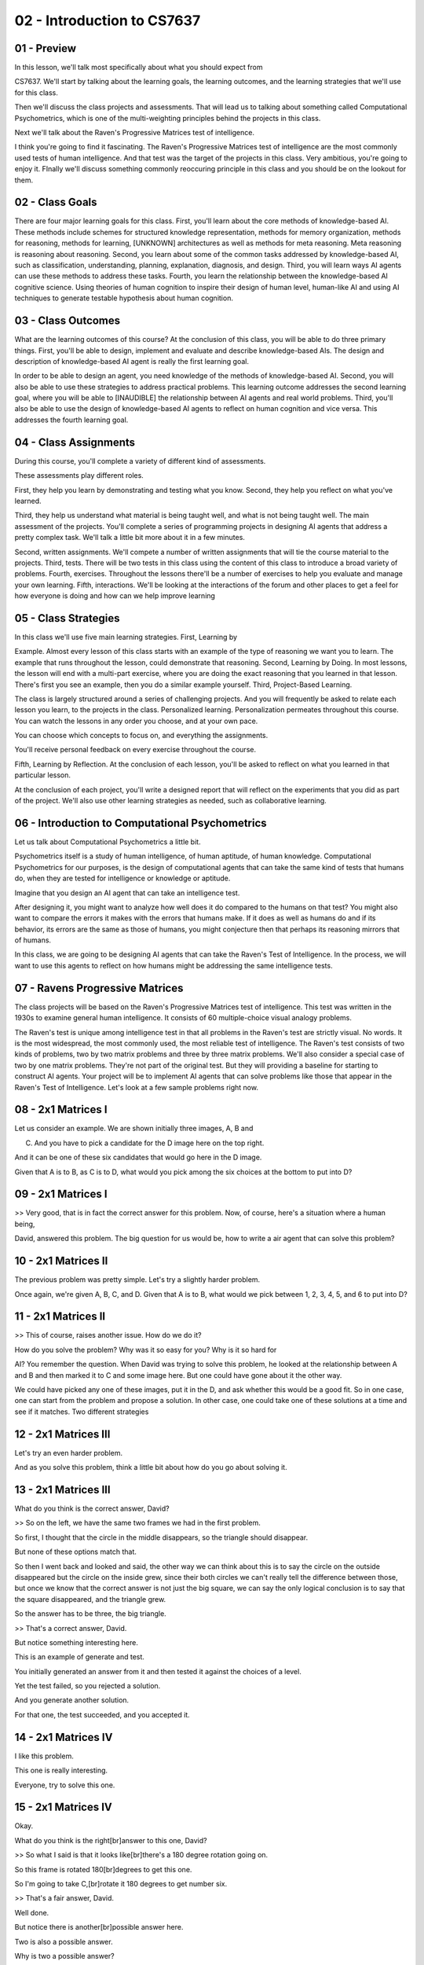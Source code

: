 .. title: 02 - Introduction to CS7637 
.. slug: 02 - Introduction to CS7637 
.. date: 2016-01-23 06:33:57 UTC-08:00
.. tags: notes, mathjax
.. category: 
.. link: 
.. description: 
.. type: text

===========================
02 - Introduction to CS7637 
===========================

01 - Preview
------------

In this lesson, we'll talk most specifically about what you should expect from


CS7637. We'll start by talking about the learning goals, the learning outcomes, and the learning strategies that we'll
use for this class.


Then we'll discuss the class projects and assessments. That will lead us to talking about something called Computational
Psychometrics, which is one of the multi-weighting principles behind the projects in this class.


Next we'll talk about the Raven's Progressive Matrices test of intelligence.


I think you're going to find it fascinating. The Raven's Progressive Matrices test of intelligence are the most commonly
used tests of human intelligence. And that test was the target of the projects in this class. Very ambitious, you're
going to enjoy it. FInally we'll discuss something commonly reoccuring principle in this class and you should be on the
lookout for them.


02 - Class Goals
----------------

There are four major learning goals for this class. First, you'll learn about the core methods of knowledge-based AI.
These methods include schemes for structured knowledge representation, methods for memory organization, methods for
reasoning, methods for learning, [UNKNOWN] architectures as well as methods for meta reasoning. Meta reasoning is
reasoning about reasoning. Second, you learn about some of the common tasks addressed by knowledge-based AI, such as
classification, understanding, planning, explanation, diagnosis, and design. Third, you will learn ways AI agents can
use these methods to address these tasks. Fourth, you learn the relationship between the knowledge-based AI cognitive
science. Using theories of human cognition to inspire their design of human level, human-like AI and using AI techniques
to generate testable hypothesis about human cognition.


03 - Class Outcomes
-------------------

What are the learning outcomes of this course? At the conclusion of this class, you will be able to do three primary
things. First, you'll be able to design, implement and evaluate and describe knowledge-based AIs. The design and
description of knowledge-based AI agent is really the first learning goal.


In order to be able to design an agent, you need knowledge of the methods of knowledge-based AI. Second, you will also
be able to use these strategies to address practical problems. This learning outcome addresses the second learning goal,
where you will be able to [INAUDIBLE] the relationship between AI agents and real world problems. Third, you'll also be
able to use the design of knowledge-based AI agents to reflect on human cognition and vice versa. This addresses the
fourth learning goal.


04 - Class Assignments
----------------------

During this course, you'll complete a variety of different kind of assessments.


These assessments play different roles.


First, they help you learn by demonstrating and testing what you know. Second, they help you reflect on what you've
learned.


Third, they help us understand what material is being taught well, and what is not being taught well. The main
assessment of the projects. You'll complete a series of programming projects in designing AI agents that address a
pretty complex task. We'll talk a little bit more about it in a few minutes.


Second, written assignments. We'll compete a number of written assignments that will tie the course material to the
projects. Third, tests. There will be two tests in this class using the content of this class to introduce a broad
variety of problems. Fourth, exercises. Throughout the lessons there'll be a number of exercises to help you evaluate
and manage your own learning. Fifth, interactions. We'll be looking at the interactions of the forum and other places to
get a feel for how everyone is doing and how can we help improve learning


05 - Class Strategies
---------------------

In this class we'll use five main learning strategies. First, Learning by


Example. Almost every lesson of this class starts with an example of the type of reasoning we want you to learn. The
example that runs throughout the lesson, could demonstrate that reasoning. Second, Learning by Doing. In most lessons,
the lesson will end with a multi-part exercise, where you are doing the exact reasoning that you learned in that lesson.
There's first you see an example, then you do a similar example yourself. Third, Project-Based Learning.


The class is largely structured around a series of challenging projects. And you will frequently be asked to relate each
lesson you learn, to the projects in the class. Personalized learning. Personalization permeates throughout this course.
You can watch the lessons in any order you choose, and at your own pace.


You can choose which concepts to focus on, and everything the assignments.


You'll receive personal feedback on every exercise throughout the course.


Fifth, Learning by Reflection. At the conclusion of each lesson, you'll be asked to reflect on what you learned in that
particular lesson.


At the conclusion of each project, you'll write a designed report that will reflect on the experiments that you did as
part of the project. We'll also use other learning strategies as needed, such as collaborative learning.


06 - Introduction to Computational Psychometrics
------------------------------------------------

Let us talk about Computational Psychometrics a little bit.


Psychometrics itself is a study of human intelligence, of human aptitude, of human knowledge. Computational
Psychometrics for our purposes, is the design of computational agents that can take the same kind of tests that humans
do, when they are tested for intelligence or knowledge or aptitude.


Imagine that you design an AI agent that can take an intelligence test.


After designing it, you might want to analyze how well does it do compared to the humans on that test? You might also
want to compare the errors it makes with the errors that humans make. If it does as well as humans do and if its
behavior, its errors are the same as those of humans, you might conjecture then that perhaps its reasoning mirrors that
of humans.


In this class, we are going to be designing AI agents that can take the Raven's Test of Intelligence. In the process, we
will want to use this agents to reflect on how humans might be addressing the same intelligence tests.


07 - Ravens Progressive Matrices
--------------------------------

The class projects will be based on the Raven's Progressive Matrices test of intelligence. This test was written in the
1930s to examine general human intelligence. It consists of 60 multiple-choice visual analogy problems.


The Raven's test is unique among intelligence test in that all problems in the Raven's test are strictly visual. No
words. It is the most widespread, the most commonly used, the most reliable test of intelligence. The Raven's test
consists of two kinds of problems, two by two matrix problems and three by three matrix problems. We'll also consider a
special case of two by one matrix problems. They're not part of the original test. But they will providing a baseline
for starting to construct AI agents. Your project will be to implement AI agents that can solve problems like those that
appear in the Raven's Test of Intelligence. Let's look at a few sample problems right now.


08 - 2x1 Matrices I
-------------------

Let us consider an example. We are shown initially three images, A, B and


C. And you have to pick a candidate for the D image here on the top right.


And it can be one of these six candidates that would go here in the D image.


Given that A is to B, as C is to D, what would you pick among the six choices at the bottom to put into D?


09 - 2x1 Matrices I
-------------------

>> Very good, that is in fact the correct answer for this problem. Now, of course, here's a situation where a human
being,


David, answered this problem. The big question for us would be, how to write a air agent that can solve this problem?


10 - 2x1 Matrices II
--------------------

The previous problem was pretty simple. Let's try a slightly harder problem.


Once again, we're given A, B, C, and D. Given that A is to B, what would we pick between 1, 2, 3, 4, 5, and 6 to put
into D?


11 - 2x1 Matrices II
--------------------

>> This of course, raises another issue. How do we do it?


How do you solve the problem? Why was it so easy for you? Why is it so hard for


AI? You remember the question. When David was trying to solve this problem, he looked at the relationship between A and
B and then marked it to C and some image here. But one could have gone about it the other way.


We could have picked any one of these images, put it in the D, and ask whether this would be a good fit. So in one case,
one can start from the problem and propose a solution. In other case, one could take one of these solutions at a time
and see if it matches. Two different strategies


12 - 2x1 Matrices III
---------------------

Let's try an even harder problem.


And as you solve this problem, think a little bit about how do you go about solving it.


13 - 2x1 Matrices III
---------------------

What do you think is the correct answer, David?


>> So on the left, we have the same two frames we had in the first problem.


So first, I thought that the circle in the middle disappears, so the triangle should disappear.


But none of these options match that.


So then I went back and looked and said, the other way we can think about this is to say the circle on the outside
disappeared but the circle on the inside grew, since their both circles we can't really tell the difference between
those, but once we know that the correct answer is not just the big square, we can say the only logical conclusion is to
say that the square disappeared, and the triangle grew.


So the answer has to be three, the big triangle.


>> That's a correct answer, David.


But notice something interesting here.


This is an example of generate and test.


You initially generated an answer from it and then tested it against the choices of a level.


Yet the test failed, so you rejected a solution.


And you generate another solution.


For that one, the test succeeded, and you accepted it.


14 - 2x1 Matrices IV
--------------------

I like this problem.


This one is really interesting.


Everyone, try to solve this one.


15 - 2x1 Matrices IV
--------------------

Okay.


What do you think is the right[br]answer to this one, David?


>> So what I said is that it looks like[br]there's a 180 degree rotation going on.


So this frame is rotated 180[br]degrees to get this one.


So I'm going to take C,[br]rotate it 180 degrees to get number six.


>> That's a fair answer, David.


Well done.


But notice there is another[br]possible answer here.


Two is also a possible answer.


Why is two a possible answer?


Because one can imagine that[br]B is really a reflection of


A across a vertical axis, and[br]that way if we think of a vertical axis on C, then two will be the[br]deflection/ of C
on the vertical axis.


So both two and[br]six are good answers here.


And one question will then become,[br]which one do humans pick, do they pick six or do they pick two?


And second which one[br]should an AI program pick?


Six or two, and how would you make sure that the AI[br]program picks two or six, and if you are thinking I am going to
give[br]you the answer, sorry to disappoint you.


I'm going to leave this as a puzzle for[br]you.


Your AI program will[br]address this problem


16 - 2x2 Ravens Progressive Matrix I
------------------------------------

Okay, here are some two by two problems.


Two by two matrix problems.


The situation is somewhat similar,[br]but not exactly similar.


Once again, we're given A, B, C, and D[br]is unknown, and we're given six choices,


1, 2, 3, 4, 5, 6, and we are to pick[br]one of these choices and put it in D.


What is different here however is that,[br]this time it is not just that A is to B as C is to D but[br]also A is to C as
at B is to D.


That's why it's a two by two matrix.


So it's not just the horizontal[br]relationship that counts but it's also the vertical[br]relationship that counts.


17 - 2x2 Ravens Progressive Matrix I
------------------------------------

Okay David, are you ready for this one?


What do you think is the right answer?


>> So I said that 3 is the right answer.


Going left to right, the square became[br]clear, so the circle becomes clear.


Going top to bottom,[br]the square becomes a circle, so the square becomes a circle.


So the 3 preserve the relationships[br]both horizontally and vertically.


>> That's the right answer!


But this was an easy problem.


Let's see how you will do[br]on a harder problem David.


18 - 2x2 Ravens Progressive Matrix II
-------------------------------------

Okay, here is a slightly harder problem.


Why don't we all try to solve it?


19 - 2x2 Ravens Progressive Matrix II
-------------------------------------

What do you think is the right[br]answer to this one, David?


>> So this one reminded me of[br]that third problem we did.


The first thing I thought was that[br]it looks like the entire figure is rotating.


So I"m going to say that the figure[br]will be this with the triangle pointing up and to the left, or[br]up and to the
right.


However, looking over here, there are no[br]answers that have the triangle rotated.


So second thing I think is maybe[br]just the outside figure is rotating.


The square here rotated while[br]the circle stayed stationary.


So the circle here rotated,[br]while the triangle stayed stationary.


Because it's a circle we can't actually[br]tell a visible difference between the two, but it seems to be the one[br]that
most preserves a relationship between A and B.


Similarly, between A and C, the square on the outside[br]becomes a circle on the outside.


It's the same thing here, the square on the outside[br]becomes a circle on the outside.


>> That's a good answer David.


Here is another point to note.


Supposing we put one here in D,[br]then C and


D become identical, but[br]A and B are not identical.


Is that a problem here?


Not really because we can imagine[br]that the outer image in A is rotating to become B.


And we can imagine that C in the outer[br]image and C sort adding to become D.


It just so happens that the resulting[br]image is identical to the inchman.


Note that this will be a challenge for[br]an AI program.


The AI program will have[br]to generate solutions.


It will have to evaluate solutions. [INAUDIBLE] programmed solutions[br]that it self generates.


What kind of knowledge representations[br]would it allow it to generate good solutions?


What reason strategies would allow[br]it to generate plausible answers?


20 - 2x2 Ravens Progressive Matrix III
--------------------------------------

Let us try one more problem[br]from this two by two set.


21 - 2x2 Ravens Progressive Matrix III
--------------------------------------

For this one, David,[br]what do you think is the right answer?


>> So I put that the right[br]answer was number 5.


Number 5 looks like it preserves[br]the reflection that's going on across the horizontal axis.


>> That's a good answer, David, but[br]note that 2 is also a plausible answer.


One can imagine that the image A is[br]rotating by 90 degrees to the image B.


And if we rotate the image in C by[br]90 degrees, we'll get the answer 2.


So both 5 and[br]2 here are plausible answers.


Okay, and the question arises,[br]which answers do most humans choose?


Why do they choose the answer[br]that they do choose?


What in their cognition is telling them[br]to choose one answer over the other?


And then how can we write an AI program[br]that can choose one answer over the other?


>> An interesting thing to note[br]about this problem as well is that


I phrased this as reflections.


Ashok defined number 2 as rotations.


But it's possible that we[br]could do this a third way.


Instead of looking at rotations or[br]reflections, which are kind of semantic ways of[br]describing the transformations,
we could look at which image[br]completes the overall picture.


Here, number 5 would seem[br]to be the right answer, because it finishes creating[br]the square we see forming.


So that would be a strictly visual[br]way of doing this problem as well.


>> One more thing to note here.


So far we have been talking[br]about horizontal and vertical relationships and[br]not diagonal relationships.


So A is to B as C is to D,[br]and A is to C as B is to D.


What about diagonal relationships?


Should A to D be as B to C?


If we add that additional constraint, then the choice between 2 and[br]5 becomes clear.


5 is the right choice because that's[br]the only way we'll get A is to D as B is to C.


22 - 3x3 Ravens Progressive Matrix I
------------------------------------

Now let us look at some[br]three by three problems.


This time the matrix has three rows and[br]three columns.


We are given not just A, B, and C.


We are given A, B,[br]C in the first row, D, E,


F in the second row,[br]G and H in the third row.


We do not know what[br]will go here under I.


Again, we want horizontal, vertical,[br]and diagonal relationships.


A is to B is to C, as D is to E is to F,[br]as G is to H is to what?


And similarly vertically.


As well as diagonally.


If we take all three of those[br]constraints, rows,columns and diagonals, which would be the correct choice among[br]one
through six to put under the square?


23 - 3x3 Ravens Progressive Matrix I
------------------------------------

What do you think is[br]the right answer David?


>> So, looking horizontally every row[br]except for the third row has a diamond.


Vertically every column except[br]the third column has a diamond.


And diagonally the shapes are preserved[br]if we imagine C'd be coming down here,


G coming up here.


So it seems like all signs[br]point to number one.


>> That is indeed the correct answer.


But, you said something very important[br]about this particular problem.


And that is that, we can imagine that[br]these rows are rotating, so that this C gets aligned with D, and D gets
aligned[br]with H, as if they were on a diagonal.


One more point about this.


Once again David was able to solve[br]this problem within a few seconds.


What about an AI program?


How could the AI program[br]solve this problem?


What representations would it use?


What reason strategies would it use?


Would it induce something[br]from the first row?


Would it learn something from the first[br]row and apply it to the second row?


If so, how would it do that induction?


24 - 3x3 Ravens Progressive Matrix II
-------------------------------------

Okay, let's try a harder one.


I can tell you that[br]this problem is hard.


Even I have difficulty[br]with this problem.


So let's take a minute, think about it.


Again, this is a three[br]by three matrix problem.


You're given the six[br]choices to the right.


25 - 3x3 Ravens Progressive Matrix II
-------------------------------------

Okay, David, are you ready for this one?


What answer did you come up with?


>> So after pondering it for far too long, I finally came to[br]the answer that the answer is five.


This problem is very different than[br]the one that we've seen in the past, because it's the relationship between[br]the
first two frames in each row and column that dictates the third frame.


The relationship is called exclusive or.


If the box appears in both[br]the first two frames in a row or column, it doesn't[br]appear in the third one.


If it appears in neither[br]of the first two frames, it doesn't appear in the third one,[br]but if it appears in exactly
one of the frames,[br]it appears in the third one as well.


So here the top right square appears in[br]both A and B, so it doesn't appear in C.


The top left and[br]bottom left squares appear in B only, so they do appear in C.


If you look across the rows and[br]down the columns, you'll see that, that relationship holds true for[br]every row and
column.


And in fact, both rows and[br]columns give us five as the answer.


So if the row, the bottom left and[br]bottom right appear each in only one of those frames,[br]while the top right
appears in both.


So bottom left and[br]bottom right appear here.


For the right column, top left and[br]top left appear both times, while bottom left and[br]bottom right each only appear
once.


So the answer here again is[br]bottom left and bottom right.


>> That was excellent.


Five looks like the right answer.


Now did you follow the same[br]strategies this time that you had followed the last time?


>> No, definitely not.


In the earlier problem, we saw that the[br]first row had relationships that carried through for every single row.


It didn't really matter what[br]order the figures were in.


All that mattered was[br]the relationships between them.


Here, if we were to switch around some[br]of the figures it would change what the other figures would have to be.


And change the nature of the[br]relationship inside each row and column.


So we've used a fundamentally[br]different kind of reasoning process.


And that's part of what[br]makes this problem so difficult is that it's unlike[br]the ones we've seen in the past.


>> That's very interesting,[br]couple of other things to note as well.


I wonder whether this time[br]you actually pick one, put it under here, and then solve[br]with the completed pattern or
not.


And if they did not succeed, you pick[br]the second one and put it here and solve the patterns succeeded or[br]not and
went through it systematically.


And finally came up with five because[br]that fit the pattern the best.


If that were the case, then this would[br]be a different strategy from looking at the first row and the second row
and[br]the first column and the second column, inducing some rule[br]and applying it with the third row.


One other thing to note, something very[br]interesting about knowledge based AI.


We can ask ourselves, how is David solving these problems,[br]if we can figure out, if we can generate hypothesis about
how[br]David is solving these problems, then that will inform how we can build an AI[br]agent that can solve these
problems.


There is a side where we're going[br]from human cognition to AI.


Alternatively, we can write an AI[br]program that can solve these problems and by looking at how we are programmed[br]to
solve these problems we can generate hypotheses about how David[br]might be solving problems.


That's going from the AI side[br]to the cognitive science side.


26 - Exercise What is intelligence
----------------------------------

If you are designing a AI agent[br]that can take an intelligence test.


That raises the question,[br]if we succeed is the AI intelligent.


What do you think, David?


>> So, I would say no, even if the[br]agents that we design successfully solve the intelligence test,[br]they aren't
themselves intelligent, they are just processing signals and[br]inputs in the correct way.


>> What do you think?


27 - Exercise What is intelligence
----------------------------------

The problem with David's answer,[br]in my opinion is that at a certain level humans too are just processing[br]signals
and inputs in the right way.


What then makes us intelligent?


Intelligence is hard to define.


In the life sciences,[br]scientists study life, but don't always agree on[br]a definition of life.


Similarly, in the cognitive sciences,[br]we study intelligence, but don't necessarily define it.


And knowledge based AI, will take the view that knowledge is[br]central to human level intelligence.


28 - Principles of CS7637
-------------------------

Our discussion of knowledge-based[br]agents in this CS7637 class is organized around seven principals.


Be on the lookout for the seven[br]principals, they'll occur again and again throughout the course.


Principal number one, agents use[br]knowledge to guide reasoning and they represent and organize this[br]knowledge into
knowledge structures.


Principle number two,[br]learning is often incremental.


This connects back to one of[br]the characteristics of problems, where data and[br]experience was coming incrementally.


Number three, reasoning is[br]top down not just bottom up.


We just don't reason from data, we also use data to pull[br]out knowledge from memory, then we use this knowledge to
generate[br]expectations to make sense of the world.


Principle number four, knowledge-based[br]AI agents match methods to tasks.


We'll discuss a number[br]of different methods.


We'll also discuss several tasks.


Later, we'll discuss how AI agents can select specific methods to[br]address particular tasks and even integrate
different methods[br]to address complex tasks.


Principle number five, agents use heuristics to find[br]solutions that are good enough.


They do not necessarily[br]find optimal solutions.


This is because of a trade off[br]between computer efficiency and the optimality of solutions.


Our focus will be on using[br]bounded rationality and yet, giving near real-time time performance[br]on [INAUDIBLE]
intractable problems.


This happens, because agents use heuristics to find[br]solutions that are just good enough.


Principle number six, agents make use of recurring[br]patterns of problems in the world.


Of course,[br]there are a number of problems.


But even this number of problems are[br]characterized the patterns that occur again and again.


Number seven, reasoning, learning and[br]memory constrain and support each other.


We'll build theories that are not[br]just theories of reasoning or theories of learning or theories of[br]memory, but
we'll build theories that unify the three of them into[br]one single cognitive system.


These principles will come again and[br]again in this particular class.


So we highly recommend that you[br]take a moment, pause the video and read over the principles once again.


29 - Readings
-------------

Throughout this course, we will be[br]using materials drawn from a number of different textbooks and papers.


You'll find specific references[br]to all these sources for this examples in the Class Notes.


Generally, however, we will use a handful of books from[br]which we will draw a lot of material.


Artificial Intelligence[br]by Patrick Winston.


Knowledge Systems by Mark Stefik,[br]Artificial Intelligence by Elaine Rich and Kevin Knight and
Artificial[br]Intelligence: A Modern Approach by Stuart Russell and Peter Norvig.


You don't have to buy[br]any of these books.


But if you want to increase your[br]knowledge beyond what we'll discuss in this class, you may want to[br]consider both
these text books and the specific references at[br]the end of each lesson.


30 - Wrap Up
------------

Today we started off by discussing[br]the goals, outcomes, and learning strategies for this class.


That led us into discussing the project,[br]the main assessment in this class.


The project builds on Raven's[br]Progressive Matrices, an apocryphal human intelligence test, an idea[br]called
computational psychometrics, the application of computer models[br]to understanding human cognition.


We then discuss the seven main[br]principles of CS7637 that are going to come up again and again in this course.


We recommend you keep and eye out for them because they'll come[br]up in every single lesson.


This is the end of the introduction[br]to this course, so we hope you're excited to get started.


We're going to start off with[br]the fundamentals of knowledge based AI, including one of the most
fundamental[br]knowledge structures called semantic networks.


31 - The Cognitive Connection
-----------------------------

Let us look at a connection between[br]your class projects and human cognition.


Beginning with psychometrics,[br]psychometrics is the science of measuring human intelligence,[br]aptitude, and
knowledge.


Computational psychometrics is[br]the science of building agents that can take the same tests of[br]intelligence that
humans take.


All the [INAUDIBLE] building[br]AI agents that can address the Ravens test of intelligence,[br]it will provide
opportunities for thinking about human cognition.


While we will be looking only for how well your agents perform on the[br]Ravens test, in principle [INAUDIBLE] psycho-
metrics will also look at[br]the kinds of errors that AI agents make.


If the errors the AI agents make[br]are similar to those that humans make, then that may provide[br]a source of
hypothesis about human thinking on this[br]Raven's Test of Intelligence.


It is also interesting to note that[br]people with autism perform about as well on the Raven's Test of
Intelligence[br]as neurotypical people.


This is a little surprising, because[br]in general, people with autism do not perform as well on other tests
of[br]intelligence as the neurotypical people.


Note that Raven's test of[br]intelligence is the only test that consists only of visual[br]analogy problems.


All other tests of[br]intelligence also include a large number of verbal problems.


Might I suggest that some of[br]the thinking strategies that people with autism are better aligned[br]with visual
reasoning.


32 - Final Quiz
---------------

And now to the quiz at[br]the end of this lesson.


Will you please fill out what[br]you learned in this lesson?


33 - Final Quiz
---------------

Great. Thank you so much for your feedback.


